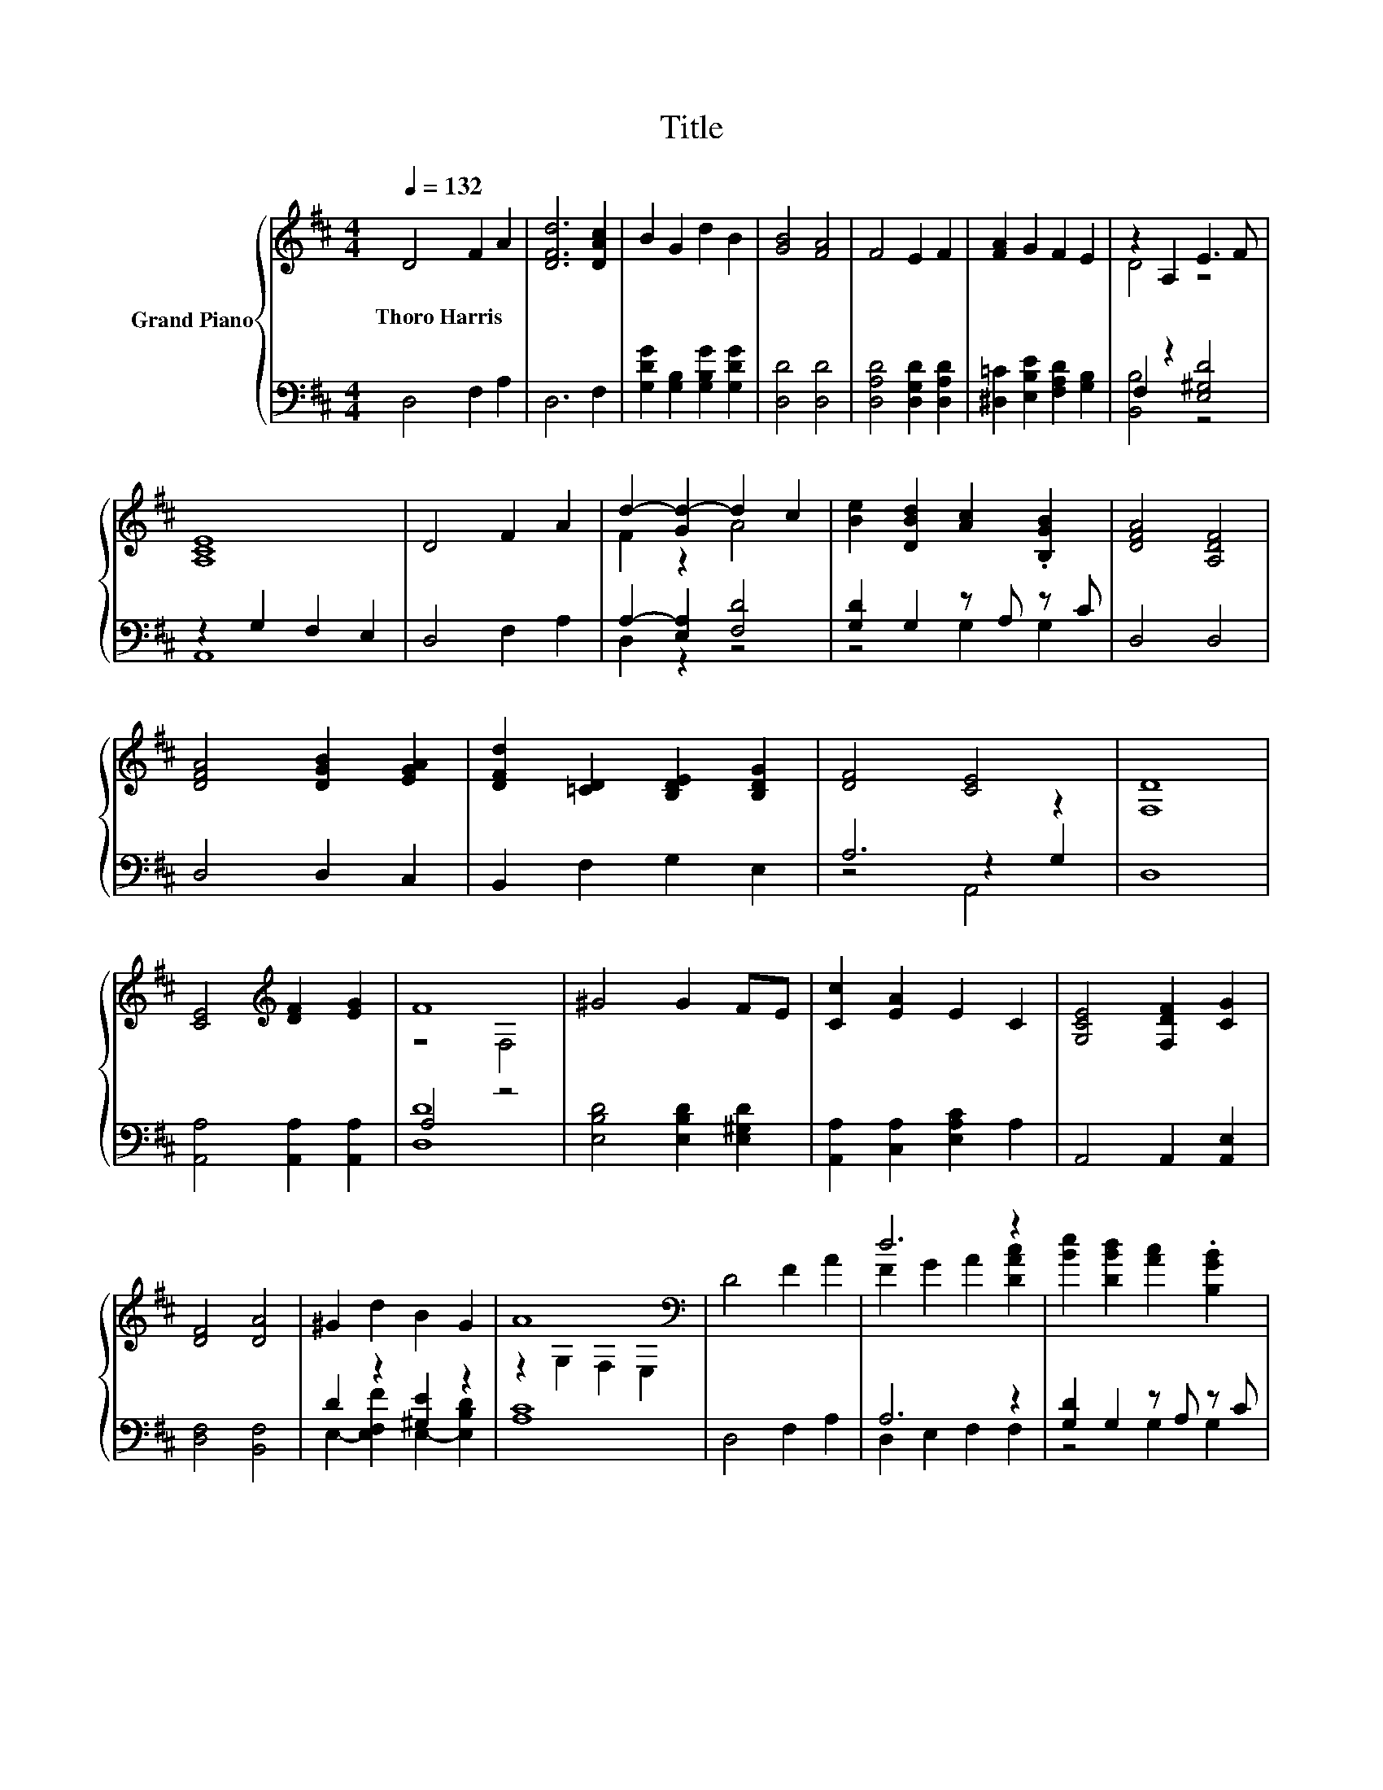 X:1
T:Title
%%score { ( 1 3 ) | ( 2 4 5 ) }
L:1/8
Q:1/4=132
M:4/4
K:D
V:1 treble nm="Grand Piano"
V:3 treble 
V:2 bass 
V:4 bass 
V:5 bass 
V:1
 D4 F2 A2 | [DFd]6 [DAc]2 | B2 G2 d2 B2 | [GB]4 [FA]4 | F4 E2 F2 | [FA]2 G2 F2 E2 | z2 A,2 E3 F | %7
w: Thoro~Harris * *|||||||
 [A,CE]8 | D4 F2 A2 | d2- [Gd-]2 d2 c2 | [Be]2 [DBd]2 [Ac]2 .[B,GB]2 | [DFA]4 [A,DF]4 | %12
w: |||||
 [DFA]4 [DGB]2 [EGA]2 | [DFd]2 [=CD]2 [B,DE]2 [B,DG]2 | [DF]4 [CE]4 | [F,D]8 | %16
w: ||||
 [CE]4[K:treble] [DF]2 [EG]2 | F8 | ^G4 G2 FE | [Cc]2 [EA]2 E2 C2 | [G,CE]4 [F,DF]2 [CG]2 | %21
w: |||||
 [DF]4 [DA]4 | ^G2 d2 B2 G2 | A8[K:bass] | D4 F2 A2 | d6 z2 | [Be]2 [DBd]2 [Ac]2 .[B,GB]2 | %27
w: ||||||
 [DFA]4 F4 | A4 B2 c2 | d2 A2 B2 [Ge]2 | z4 c4 | [Fd]8 |] %32
w: |||||
V:2
 D,4 F,2 A,2 | D,6 F,2 | [G,DG]2 [G,B,]2 [G,B,G]2 [G,DG]2 | [D,D]4 [D,D]4 | %4
 [D,A,D]4 [D,G,D]2 [D,A,D]2 | [^D,=C]2 [E,B,E]2 [F,A,D]2 [G,B,]2 | F,2 z2 [E,^G,D]4 | %7
 z2 G,2 F,2 E,2 | D,4 F,2 A,2 | A,2- [E,A,]2 [F,D]4 | [G,D]2 G,2 z A, z C | D,4 D,4 | D,4 D,2 C,2 | %13
 B,,2 F,2 G,2 E,2 | A,6 z2 | D,8 | [A,,A,]4 [A,,A,]2 [A,,A,]2 | A,4 z4 | %18
 [E,B,D]4 [E,B,D]2 [E,^G,D]2 | [A,,A,]2 [C,A,]2 [E,A,C]2 A,2 | A,,4 A,,2 [A,,E,]2 | %21
 [D,F,]4 [B,,F,]4 | D2 z2 [^G,E]2 z2 | [A,C]8 | D,4 F,2 A,2 | A,6 z2 | [G,D]2 G,2 z A, z C | %27
 D,4 [D,A,D]4 | [F,=CD]4[K:treble] [G,B,D]2 [A,EG]2 | [B,DF]2[K:bass] [F,=CD]2 [G,B,D]2 [E,B,]2 | %30
 [A,F]4 [A,,A,]4 | [D,A,]8 |] %32
V:3
 x8 | x8 | x8 | x8 | x8 | x8 | D4 z4 | x8 | x8 | F2 z2 A4 | x8 | x8 | x8 | x8 | x8 | x8 | %16
 x4[K:treble] x4 | z4 F,4 | x8 | x8 | x8 | x8 | x8 | z2[K:bass] G,2 F,2 E,2 | x8 | %25
 F2 G2 A2 [DAc]2 | x8 | x8 | x8 | x8 | d4 E2 G2 | x8 |] %32
V:4
 x8 | x8 | x8 | x8 | x8 | x8 | [B,,B,]4 z4 | A,,8 | x8 | D,2 z2 z4 | z4 G,2 G,2 | x8 | x8 | x8 | %14
 z4 z2 G,2 | x8 | x8 | [D,D]8 | x8 | x8 | x8 | x8 | E,2- [E,F,F]2 E,2- [E,B,D]2 | x8 | x8 | %25
 D,2 E,2 F,2 F,2 | z4 G,2 G,2 | x8 | x4[K:treble] x4 | x2[K:bass] x6 | x8 | x8 |] %32
V:5
 x8 | x8 | x8 | x8 | x8 | x8 | x8 | x8 | x8 | x8 | x8 | x8 | x8 | x8 | z4 A,,4 | x8 | x8 | x8 | %18
 x8 | x8 | x8 | x8 | x8 | x8 | x8 | x8 | x8 | x8 | x4[K:treble] x4 | x2[K:bass] x6 | x8 | x8 |] %32

